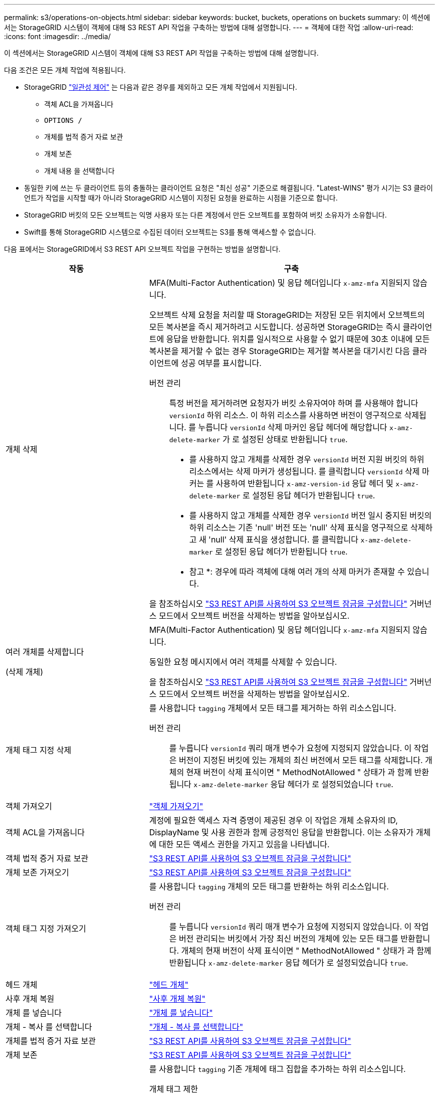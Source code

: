 ---
permalink: s3/operations-on-objects.html 
sidebar: sidebar 
keywords: bucket, buckets, operations on buckets 
summary: 이 섹션에서는 StorageGRID 시스템이 객체에 대해 S3 REST API 작업을 구축하는 방법에 대해 설명합니다. 
---
= 객체에 대한 작업
:allow-uri-read: 
:icons: font
:imagesdir: ../media/


[role="lead"]
이 섹션에서는 StorageGRID 시스템이 객체에 대해 S3 REST API 작업을 구축하는 방법에 대해 설명합니다.

다음 조건은 모든 개체 작업에 적용됩니다.

* StorageGRID link:consistency-controls.html["일관성 제어"] 는 다음과 같은 경우를 제외하고 모든 개체 작업에서 지원됩니다.
+
** 객체 ACL을 가져옵니다
** `OPTIONS /`
** 개체를 법적 증거 자료 보관
** 개체 보존
** 개체 내용 을 선택합니다


* 동일한 키에 쓰는 두 클라이언트 등의 충돌하는 클라이언트 요청은 "최신 성공" 기준으로 해결됩니다. "Latest-WINS" 평가 시기는 S3 클라이언트가 작업을 시작할 때가 아니라 StorageGRID 시스템이 지정된 요청을 완료하는 시점을 기준으로 합니다.
* StorageGRID 버킷의 모든 오브젝트는 익명 사용자 또는 다른 계정에서 만든 오브젝트를 포함하여 버킷 소유자가 소유합니다.
* Swift를 통해 StorageGRID 시스템으로 수집된 데이터 오브젝트는 S3를 통해 액세스할 수 없습니다.


다음 표에서는 StorageGRID에서 S3 REST API 오브젝트 작업을 구현하는 방법을 설명합니다.

[cols="1a,2a"]
|===
| 작동 | 구축 


 a| 
개체 삭제
 a| 
MFA(Multi-Factor Authentication) 및 응답 헤더입니다 `x-amz-mfa` 지원되지 않습니다.

오브젝트 삭제 요청을 처리할 때 StorageGRID는 저장된 모든 위치에서 오브젝트의 모든 복사본을 즉시 제거하려고 시도합니다. 성공하면 StorageGRID는 즉시 클라이언트에 응답을 반환합니다. 위치를 일시적으로 사용할 수 없기 때문에 30초 이내에 모든 복사본을 제거할 수 없는 경우 StorageGRID는 제거할 복사본을 대기시킨 다음 클라이언트에 성공 여부를 표시합니다.

버전 관리:: 특정 버전을 제거하려면 요청자가 버킷 소유자여야 하며 를 사용해야 합니다 `versionId` 하위 리소스. 이 하위 리소스를 사용하면 버전이 영구적으로 삭제됩니다. 를 누릅니다 `versionId` 삭제 마커인 응답 헤더에 해당합니다 `x-amz-delete-marker` 가 로 설정된 상태로 반환됩니다 `true`.
+
--
* 를 사용하지 않고 개체를 삭제한 경우 `versionId` 버전 지원 버킷의 하위 리소스에서는 삭제 마커가 생성됩니다. 를 클릭합니다 `versionId` 삭제 마커는 를 사용하여 반환됩니다 `x-amz-version-id` 응답 헤더 및 `x-amz-delete-marker` 로 설정된 응답 헤더가 반환됩니다 `true`.
* 를 사용하지 않고 개체를 삭제한 경우 `versionId` 버전 일시 중지된 버킷의 하위 리소스는 기존 'null' 버전 또는 'null' 삭제 표식을 영구적으로 삭제하고 새 'null' 삭제 표식을 생성합니다. 를 클릭합니다 `x-amz-delete-marker` 로 설정된 응답 헤더가 반환됩니다 `true`.
+
* 참고 *: 경우에 따라 객체에 대해 여러 개의 삭제 마커가 존재할 수 있습니다.



--


을 참조하십시오 link:../s3/use-s3-api-for-s3-object-lock.html["S3 REST API를 사용하여 S3 오브젝트 잠금을 구성합니다"] 거버넌스 모드에서 오브젝트 버전을 삭제하는 방법을 알아보십시오.



 a| 
여러 개체를 삭제합니다

(삭제 개체)
 a| 
MFA(Multi-Factor Authentication) 및 응답 헤더입니다 `x-amz-mfa` 지원되지 않습니다.

동일한 요청 메시지에서 여러 객체를 삭제할 수 있습니다.

을 참조하십시오 link:../s3/use-s3-api-for-s3-object-lock.html["S3 REST API를 사용하여 S3 오브젝트 잠금을 구성합니다"] 거버넌스 모드에서 오브젝트 버전을 삭제하는 방법을 알아보십시오.



 a| 
개체 태그 지정 삭제
 a| 
를 사용합니다 `tagging` 개체에서 모든 태그를 제거하는 하위 리소스입니다.

버전 관리:: 를 누릅니다 `versionId` 쿼리 매개 변수가 요청에 지정되지 않았습니다. 이 작업은 버전이 지정된 버킷에 있는 개체의 최신 버전에서 모든 태그를 삭제합니다. 개체의 현재 버전이 삭제 표식이면 " MethodNotAllowed " 상태가 과 함께 반환됩니다 `x-amz-delete-marker` 응답 헤더가 로 설정되었습니다 `true`.




 a| 
객체 가져오기
 a| 
link:get-object.html["객체 가져오기"]



 a| 
객체 ACL을 가져옵니다
 a| 
계정에 필요한 액세스 자격 증명이 제공된 경우 이 작업은 개체 소유자의 ID, DisplayName 및 사용 권한과 함께 긍정적인 응답을 반환합니다. 이는 소유자가 개체에 대한 모든 액세스 권한을 가지고 있음을 나타냅니다.



 a| 
객체 법적 증거 자료 보관
 a| 
link:../s3/use-s3-api-for-s3-object-lock.html["S3 REST API를 사용하여 S3 오브젝트 잠금을 구성합니다"]



 a| 
개체 보존 가져오기
 a| 
link:../s3/use-s3-api-for-s3-object-lock.html["S3 REST API를 사용하여 S3 오브젝트 잠금을 구성합니다"]



 a| 
객체 태그 지정 가져오기
 a| 
를 사용합니다 `tagging` 개체의 모든 태그를 반환하는 하위 리소스입니다.

버전 관리:: 를 누릅니다 `versionId` 쿼리 매개 변수가 요청에 지정되지 않았습니다. 이 작업은 버전 관리되는 버킷에서 가장 최신 버전의 개체에 있는 모든 태그를 반환합니다. 개체의 현재 버전이 삭제 표식이면 " MethodNotAllowed " 상태가 과 함께 반환됩니다 `x-amz-delete-marker` 응답 헤더가 로 설정되었습니다 `true`.




 a| 
헤드 개체
 a| 
link:head-object.html["헤드 개체"]



 a| 
사후 개체 복원
 a| 
link:post-object-restore.html["사후 개체 복원"]



 a| 
개체 를 넣습니다
 a| 
link:put-object.html["개체 를 넣습니다"]



 a| 
개체 - 복사 를 선택합니다
 a| 
link:put-object-copy.html["개체 - 복사 를 선택합니다"]



 a| 
개체를 법적 증거 자료 보관
 a| 
link:../s3/use-s3-api-for-s3-object-lock.html["S3 REST API를 사용하여 S3 오브젝트 잠금을 구성합니다"]



 a| 
개체 보존
 a| 
link:../s3/use-s3-api-for-s3-object-lock.html["S3 REST API를 사용하여 S3 오브젝트 잠금을 구성합니다"]



 a| 
개체 태그 지정
 a| 
를 사용합니다 `tagging` 기존 개체에 태그 집합을 추가하는 하위 리소스입니다.

개체 태그 제한:: 새 개체를 업로드할 때 태그를 추가하거나 기존 개체에 태그를 추가할 수 있습니다. StorageGRID 및 Amazon S3 모두 각 오브젝트에 대해 최대 10개의 태그를 지원합니다. 개체와 관련된 태그에는 고유한 태그 키가 있어야 합니다. 태그 키의 길이는 최대 128자의 유니코드 문자이고 태그 값의 길이는 최대 256자의 유니코드 문자일 수 있습니다. 키와 값은 대/소문자를 구분합니다.
태그 업데이트 및 수집 동작:: 오브젝트 태그 지정을 사용하여 개체의 태그를 업데이트하는 경우 StorageGRID에서는 개체를 다시 수집하지 않습니다. 즉, 일치하는 ILM 규칙에 지정된 Ingest 동작 옵션이 사용되지 않습니다. ILM이 정상적인 백그라운드 ILM 프로세스에 의해 다시 평가될 때 업데이트로 인해 트리거되는 개체 배치에 대한 모든 변경 사항이 발생합니다.
+
--
즉, ILM 규칙이 수집 동작에 Strict 옵션을 사용하는 경우 필요한 개체 배치를 만들 수 없는 경우(예: 새로 필요한 위치를 사용할 수 없음) 작업이 수행되지 않습니다. 업데이트된 오브젝트는 필요한 배치가 가능할 때까지 현재 위치를 유지합니다.

--
충돌 해결:: 같은 키에 쓰는 두 클라이언트 등 충돌하는 클라이언트 요청은 "최근 성공" 기준으로 해결됩니다. "Latest-WINS" 평가 시기는 S3 클라이언트가 작업을 시작할 때가 아니라 StorageGRID 시스템이 지정된 요청을 완료하는 시점을 기준으로 합니다.
버전 관리:: 를 누릅니다 `versionId` 쿼리 매개 변수가 요청에 지정되지 않았습니다. 작업에서 버전 관리되는 버킷의 가장 최근 개체 버전에 태그를 추가합니다. 개체의 현재 버전이 삭제 표식이면 " MethodNotAllowed " 상태가 과 함께 반환됩니다 `x-amz-delete-marker` 응답 헤더가 로 설정되었습니다 `true`.




 a| 
SelectObjectContent 를 선택합니다
 a| 
link:select-object-content.html["SelectObjectContent 를 선택합니다"]

|===
.관련 정보
link:s3-operations-tracked-in-audit-logs.html["S3 작업이 감사 로그에서 추적되었습니다"]
